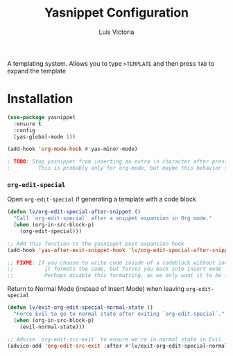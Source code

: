 #+TITLE: Yasnippet Configuration
#+AUTHOR: Luis Victoria
#+PROPERTY: header-args :tangle yes

A templating system. Allows you to type ~>TEMPLATE~ and then press ~TAB~ to expand the template

* Installation
#+begin_src emacs-lisp
  (use-package yasnippet
    :ensure t
    :config
    (yas-global-mode 1))
#+end_src

#+begin_src emacs-lisp
  (add-hook 'org-mode-hook #'yas-minor-mode)

  ; TODO: Stop yasnippet from inserting an extra \n character after pressing TAB to open the snippet
  ;         This is probably only for org-mode, but maybe this behavior should be global
#+end_src

*** ~org-edit-special~
Open ~org-edit-special~ if generating a template with a code block

#+begin_src emacs-lisp
  (defun lv/org-edit-special-after-snippet ()
    "Call `org-edit-special` after a snippet expansion in Org mode."
    (when (org-in-src-block-p)
      (org-edit-special)))

  ;; Add this function to the yasnippet post expansion hook
  (add-hook 'yas-after-exit-snippet-hook 'lv/org-edit-special-after-snippet)

  ;; FIXME: If you choose to write code inside of a codeblock without invoking the ~org-edit-special~, assuming you are in insert mode, pressing newline will stop you from being able to write code down
  ;;          It formats the code, but forces you back into insert mode
  ;;          Perhaps disable this formatting, as we only want it to be formatted when we're inside of ~org-edit-special~, or maybe format it but keep us in insert mode
#+end_src

Return to Normal Mode (instead of Insert Mode) when leaving ~org-edit-special~

#+begin_src emacs-lisp
  (defun lv/exit-org-edit-special-normal-state ()
    "Force Evil to go to normal state after exiting `org-edit-special`."
    (when (org-in-src-block-p)
      (evil-normal-state)))

  ;; Advise `org-edit-src-exit` to ensure we're in normal state in Evil
  (advice-add 'org-edit-src-exit :after #'lv/exit-org-edit-special-normal-state)
#+end_src

